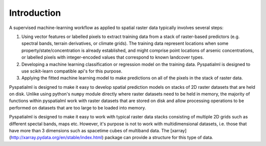 Introduction
************

A supervised machine-learning workflow as applied to spatial raster data
typically involves several steps:

1.  Using vector features or labelled pixels to extract training data from a
    stack of raster-based predictors (e.g. spectral bands, terrain derivatives,
    or climate grids). The training data represent locations when some
    property/state/concentration is already established, and might comprise
    point locations of arsenic concentrations, or labelled pixels with
    integer-encoded values that correspond to known landcover types.

2.  Developing a machine learning classification or regression model on the
    training data. Pyspatialml is designed to use scikit-learn compatible api's
    for this purpose.
3.  Applying the fitted machine learning model to make predictions on all of
    the pixels in the stack of raster data.

Pyspatialml is designed to make it easy to develop spatial prediction models on
stacks of 2D raster datasets that are held on disk. Unlike using python's
``numpy`` module directly where raster datasets need to be held in memory, the
majority of functions within pyspatialml work with raster datasets that are
stored on disk and allow processing operations to be performed on datasets that
are too large to be loaded into memory.

Pyspatialml is designed to make it easy to work with typical raster data stacks
consisting of multiple 2D grids such as different spectal bands, maps etc.
However, it's purpose is not to work with multidimensional datasets, i.e. those
that have more than 3 dimensions such as spacetime cubes of multiband data. The
[xarray](http://xarray.pydata.org/en/stable/index.html) package can provide a
structure for this type of data.
